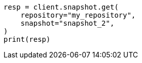 // This file is autogenerated, DO NOT EDIT
// snapshot-restore/apis/get-snapshot-api.asciidoc:351

[source, python]
----
resp = client.snapshot.get(
    repository="my_repository",
    snapshot="snapshot_2",
)
print(resp)
----
